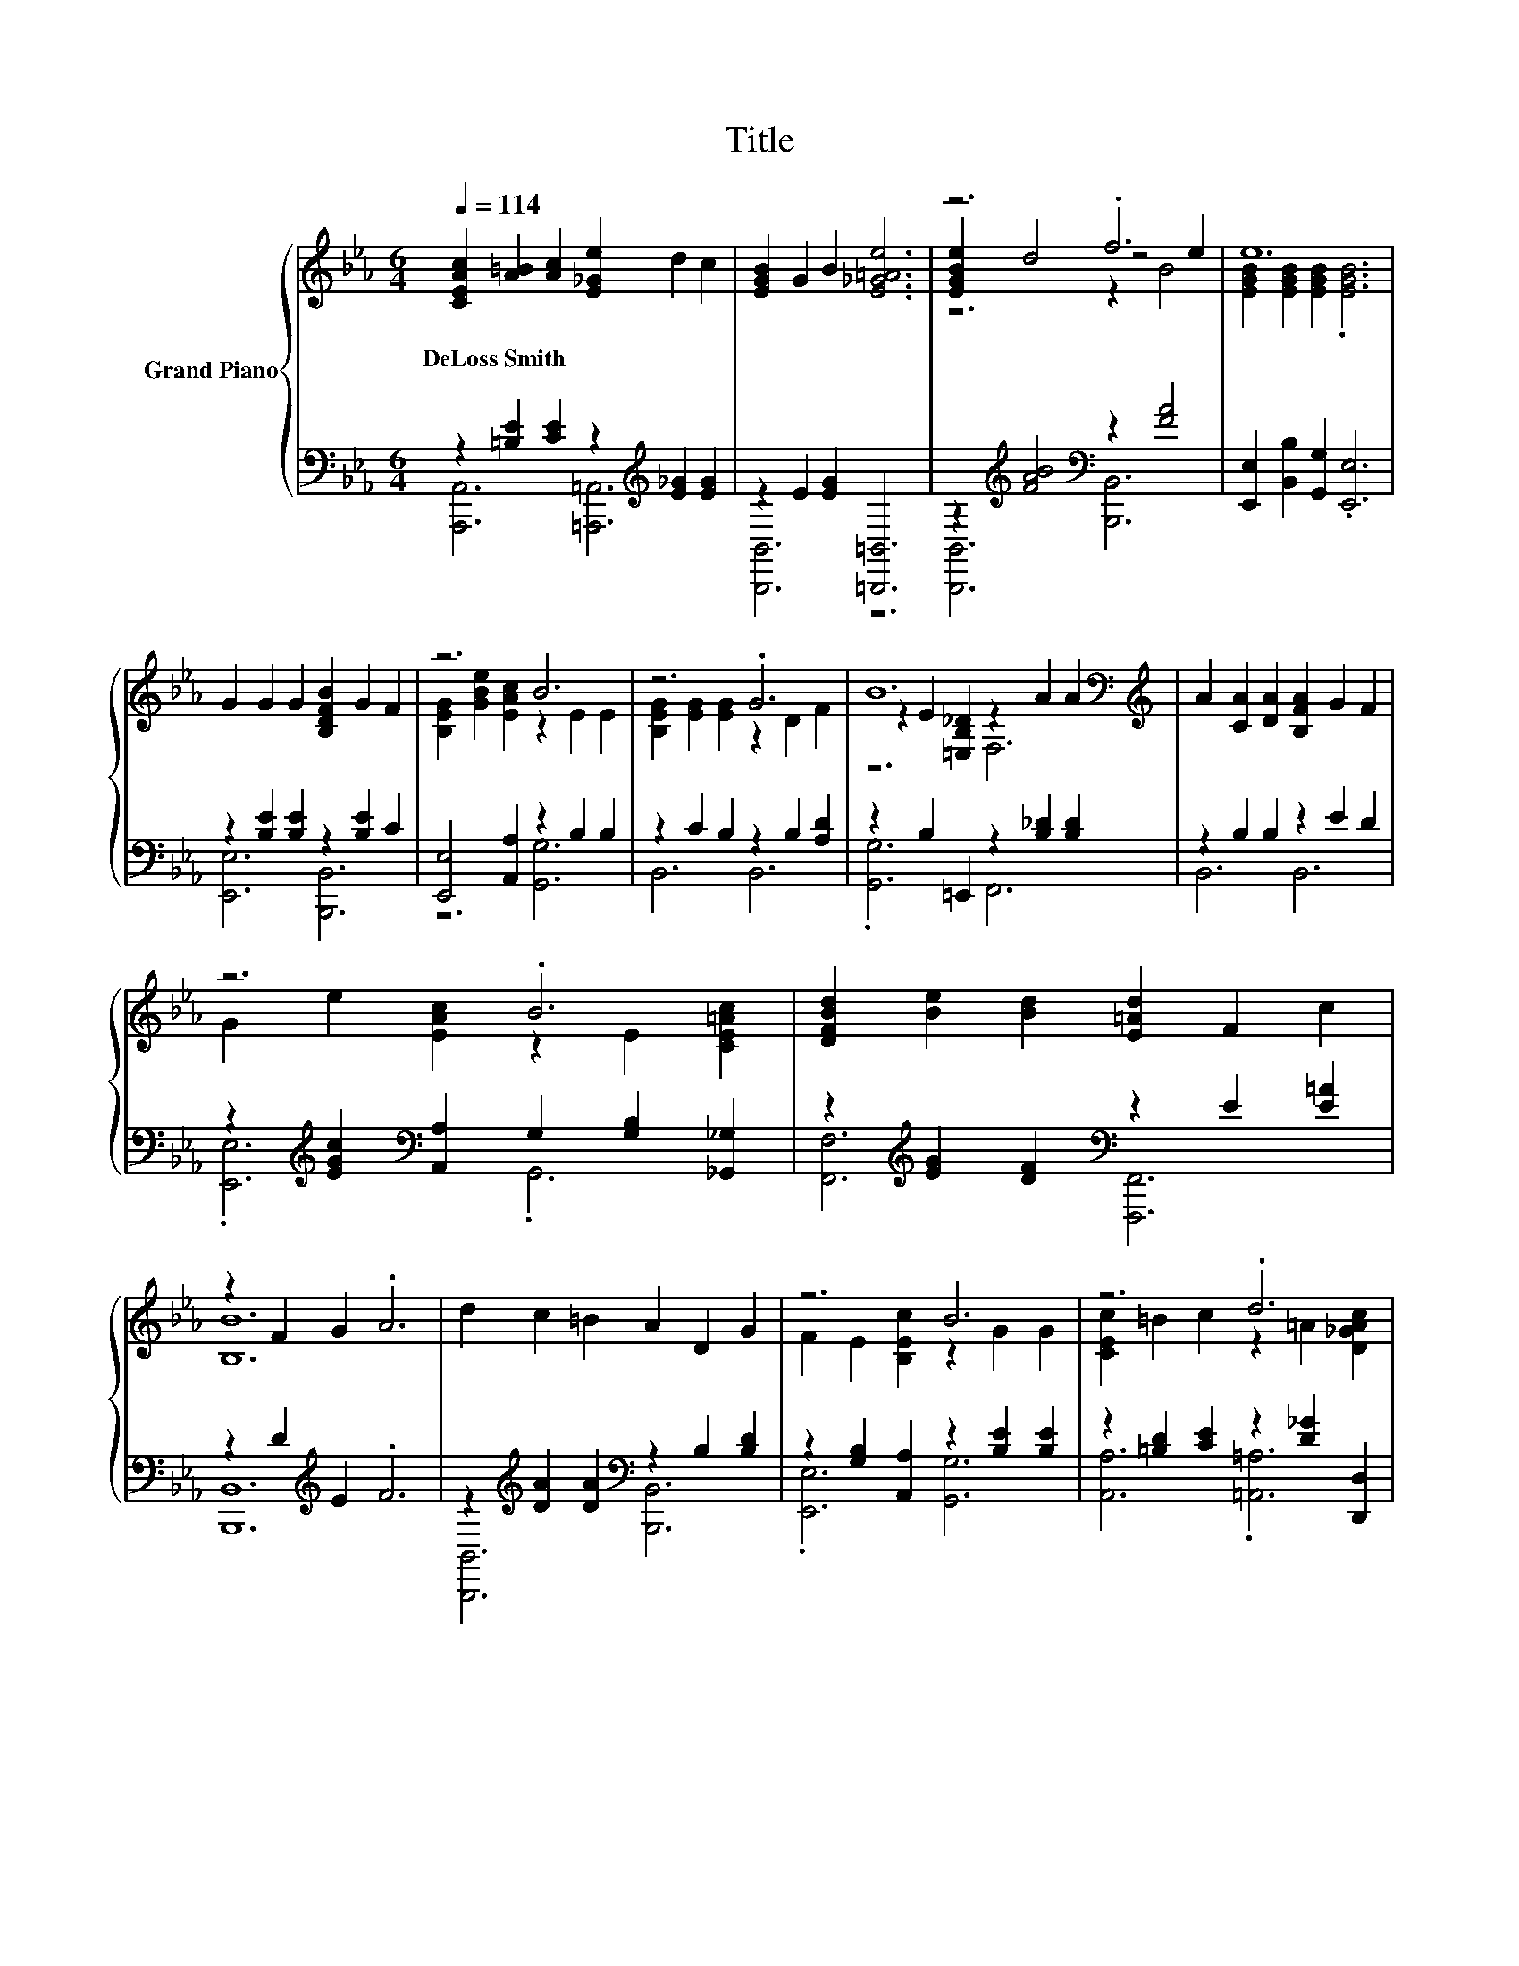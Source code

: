 X:1
T:Title
%%score { ( 1 4 5 ) | ( 2 3 ) }
L:1/8
Q:1/4=114
M:6/4
K:Eb
V:1 treble nm="Grand Piano"
V:4 treble 
V:5 treble 
V:2 bass 
V:3 bass 
V:1
 [CEAc]2 [A=B]2 [Ac]2 [E_Ge]2 d2 c2 | [EGB]2 G2 B2 [E_G=Ae]6 | z6 .f6 | e12 | %4
w: DeLoss~Smith * * * * *||||
 G2 G2 G2 [B,DFB]2 G2 F2 | z6 B6 | z6 .G6 | B12[K:bass][K:treble] | A2 [CA]2 [DA]2 [B,FA]2 G2 F2 | %9
w: |||||
 z6 .B6 | [DFBd]2 [Be]2 [Bd]2 [E=Ad]2 F2 c2 | z2 F2 G2 .A6 | d2 c2 =B2 A2 D2 G2 | z6 B6 | z6 .d6 | %15
w: ||||||
 =B6 _B6 | e2 d2 c2 B2 G2 B2 | c2 A2 G2 z2 C2 E2 | D2 c2 B2 D2 c2 B2 | E12 | z2 B2 B2 z2 G2 G2 | %21
w: ||||||
 z2 A2 A2 z2 E2 E2 | z6 .G6 | E12[K:bass] | E2 A2 c2 [ce]2 d2 c2 | .c6 G6 | %26
w: |||||
 =A2 G2 F2 [EGe]2 d2 c2 | z2 D2 E2 F2 c2 d2 | z2 B2 B2 z2 G2 G2 | z2 A2 A2 z2 E2 E2 | %30
w: ||||
 G2 F2 E2 [B,EG]2 [EGB]2 [EGB_d]2 | [Cc]12 | [CEAc]2 [A=B]2 [Ac]2 [E_Ge]2 d2 c2 | %33
w: |||
 [EGB]2 G2 B2 e4 e2 | z6 .f6 | e12 |] %36
w: |||
V:2
 z2 [=B,E]2 [CE]2 z2[K:treble] [E_G]2 [EG]2 | z2 E2 [EG]2 [=B,,,=B,,]6 | %2
 z2[K:treble] [FAB]4[K:bass] z2 [FA]4 | [E,,E,]2 [B,,B,]2 [G,,G,]2 .[E,,E,]6 | %4
 z2 [B,E]2 [B,E]2 z2 [B,E]2 C2 | [E,,E,]4 [A,,A,]2 z2 B,2 B,2 | z2 C2 B,2 z2 B,2 [A,D]2 | %7
 z2 B,2 =E,,2 z2 [B,_D]2 [B,D]2 | z2 B,2 B,2 z2 E2 D2 | %9
 z2[K:treble] [EGc]2[K:bass] [A,,A,]2 G,2 [G,B,]2 [_G,,_G,]2 | %10
 z2[K:treble] [EG]2 [DF]2[K:bass] z2 E2 [E=A]2 | z2 D2[K:treble] E2 .F6 | %12
 z2[K:treble] [DA]2 [DA]2[K:bass] z2 B,2 [B,D]2 | z2 [G,B,]2 [A,,A,]2 z2 [B,E]2 [B,E]2 | %14
 z2 [=B,D]2 [CE]2 z2 [D_G]2 [D,,D,]2 | z2 [=B,D]2 [B,D]2 z2 [_B,D]2 [B,D]2 | %16
 [E,,E,]2[K:treble] [G,B,EG]2 [G,B,EG]2[K:bass] [B,,,B,,]2 [E,G,B,E]2 [E,G,B,E]2 | %17
 A,,2 [E,A,C]2 [E,A,C]2 =A,,2 [F,=A,]2 [F,A,C]2 | B,,2 [D,A,B,]4 F,,2 [D,A,B,]4 | %19
 E,,2 [B,,E,]2 [E,G,]2 .G,6 | z2[K:treble] G2 G2[K:bass] z2 E2 E2 | z2 E2 E2 z2 B,2 B,2 | %22
 z2[K:treble] [A,E]2 [B,G]2[K:bass] z2 [A,B,]2 [A,B,D]2 | %23
 [E,,E,]4 [F,,F,]2 [G,,G,]2 [F,,F,]2 [E,,E,]2 | %24
 z2[K:treble] [CE]2 [EA]2[K:bass] z2[K:treble] B2 A2 | z2 E2 [EG]2 z2 [G,B,]2 [G,B,]2 | %26
 z2 [=A,CE]2 [A,CE]2 z2[K:treble] [DF]2 [CE]2 | z2 F,2 G,2 A,2 C2 D2 | %28
 z2[K:treble] G2 G2[K:bass] z2 E2 E2 | z2 E2 E2 z2 B,2 B,2 | %30
 z2 [G,B,]2 [B,_D]2 [_D,,_D,]4 [G,,,G,,]2 | [A,,,A,,]2 G,,2 [C,,C,]2 [F,,F,]2 [E,,E,]2 [C,,C,]2 | %32
 z2 [=B,E]2 [CE]2 z2[K:treble] [E_G]2 [EG]2 | z2 E2 [EG]2 [=B,,,=B,,]6 | %34
 z2[K:treble] [FAB]4[K:bass] z2 [FA]4 | [E,,E,]2 [B,,B,]2 [G,,G,]2 .[E,,E,]6 |] %36
V:3
 [A,,,A,,]6 [=A,,,=A,,]6[K:treble] | [B,,,B,,]6 z6 | [B,,,B,,]6[K:treble][K:bass] [B,,,B,,]6 | %3
 x12 | [E,,E,]6 [B,,,B,,]6 | z6 [G,,G,]6 | B,,6 B,,6 | .[G,,G,]6 F,,6 | B,,6 B,,6 | %9
 .[E,,E,]6[K:treble][K:bass] .G,,6 | [F,,F,]6[K:treble][K:bass] [F,,,F,,]6 | %11
 [B,,,B,,]12[K:treble] | [B,,,B,,]6[K:treble][K:bass] [B,,,B,,]6 | .[E,,E,]6 [G,,G,]6 | %14
 [A,,A,]6 .[=A,,=A,]6 | [G,,G,]6 [F,,F,]6 | x2[K:treble] x4[K:bass] x6 | x12 | x12 | x12 | %20
 [E,,E,]6[K:treble][K:bass] [G,,G,]6 | [A,,A,]6 [E,,E,]6 | %22
 [B,,,B,,]6[K:treble][K:bass] [B,,,B,,]6 | x12 | [A,,,A,,]6[K:treble][K:bass] [A,,A,]6[K:treble] | %25
 [E,,E,]6 B,,6 | [F,,F,]6 [F,,,F,,]6[K:treble] | [B,,,B,,]12 | %28
 [E,,E,]6[K:treble][K:bass] [G,,G,]6 | [A,,A,]6 [E,,E,]6 | [E,,E,]6 z6 | x12 | %32
 [A,,,A,,]6 [=A,,,=A,,]6[K:treble] | [B,,,B,,]6 z6 | [B,,,B,,]6[K:treble][K:bass] [B,,,B,,]6 | %35
 x12 |] %36
V:4
 x12 | x12 | [EGBe]2 d4 z4 e2 | [EGB]2 [EGB]2 [EGB]2 .[EGB]6 | x12 | %5
 [B,EG]2 [GBe]2 [EAc]2 z2 E2 E2 | [B,EG]2 [EG]2 [EG]2 z2 D2 F2 | %7
 z2 E2[K:bass] [=E,B,_D]2 z2[K:treble] A2 A2 | x12 | G2 e2 [EAc]2 z2 E2 [CE=Ac]2 | x12 | [B,B]12 | %12
 x12 | F2 E2 [B,Ec]2 z2 G2 G2 | [CEc]2 =B2 c2 z2 =A2 [D_GAc]2 | z2 G2 G2 z2 A2 A2 | x12 | z6 .F6 | %18
 x12 | z2 G,2 B,2 .B,6 | [Ee]6 [B,B]6 | [Cc]6 [G,G]6 | [G,EG]2 A2 B2 z2 D2 F2 | %23
 z2[K:bass] G,2 A,2 B,2 A,2 G,2 | z6 E6 | z2 G2 B2 z2 E2 E2 | x12 | [B,B]12 | [Ee]6 [B,B]6 | %29
 [Cc]6 [G,G]6 | x12 | z2 [A,EA]2 [EA]2 z2 [EA]2 [EA]2 | x12 | z6 [E_G=A]6 | [EGBe]2 d4 z4 e2 | %35
 [EGB]2 [EGB]2 [EGB]2 .[EGB]6 |] %36
V:5
 x12 | x12 | z6 z2 B4 | x12 | x12 | x12 | x12 | z6[K:bass] F,6[K:treble] | x12 | x12 | x12 | x12 | %12
 x12 | x12 | x12 | x12 | x12 | x12 | x12 | x12 | x12 | x12 | x12 | x2[K:bass] x10 | x12 | x12 | %26
 x12 | x12 | x12 | x12 | x12 | x12 | x12 | x12 | z6 z2 B4 | x12 |] %36

